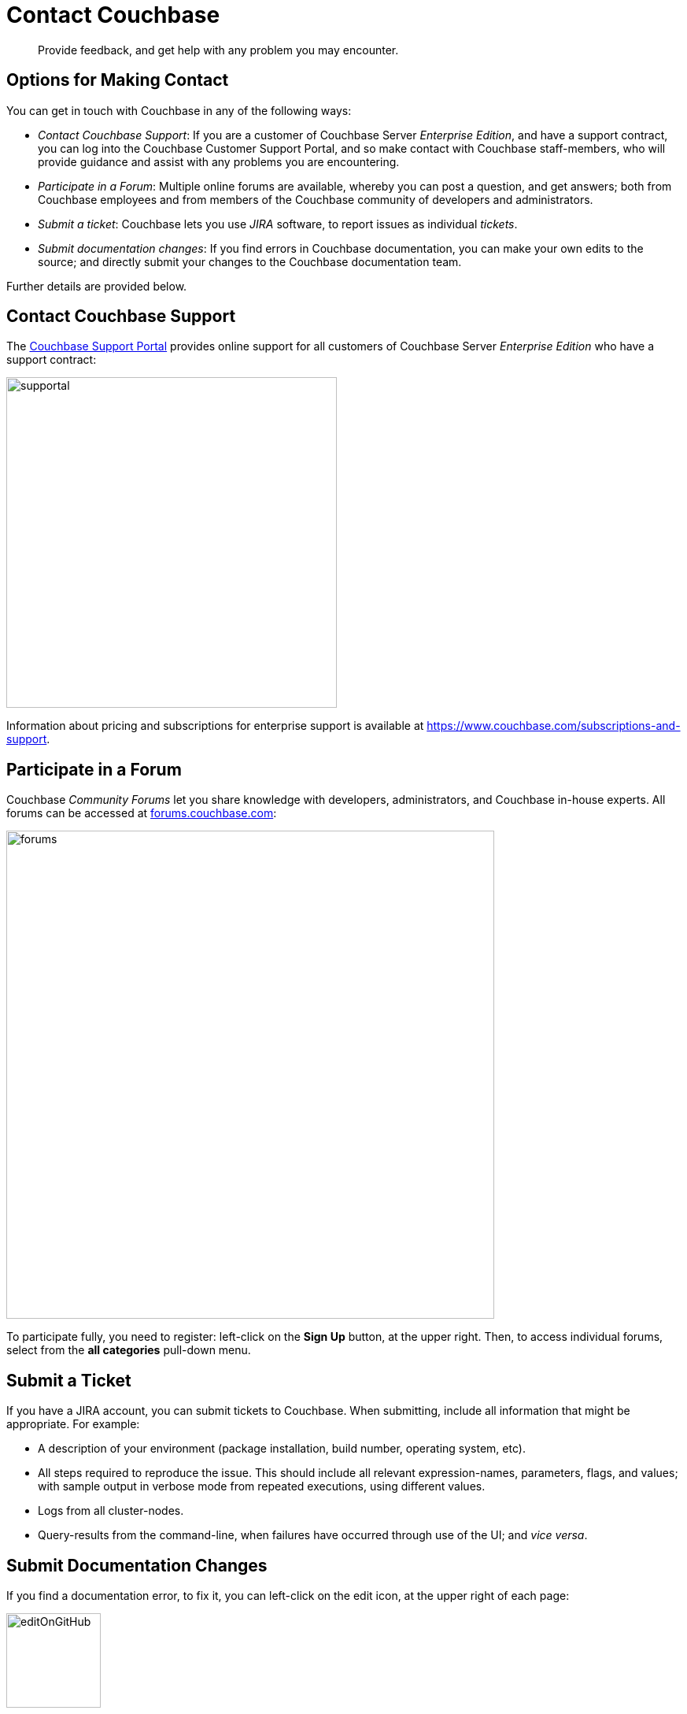 = Contact Couchbase

[abstract]
Provide feedback, and get help with any problem you may encounter.

[#options_for_making_contact]
== Options for Making Contact

You can get in touch with Couchbase in any of the following ways:

* _Contact Couchbase Support_: If you are a customer of Couchbase Server _Enterprise Edition_, and have a support contract, you can log into the Couchbase Customer Support Portal, and so make contact with Couchbase staff-members, who will provide guidance and assist with any problems you are encountering.
* _Participate in a Forum_: Multiple online forums are available, whereby you can post a question, and get answers; both from Couchbase employees and from members of the Couchbase community of developers and administrators.
* _Submit a ticket_: Couchbase lets you use _JIRA_ software, to report issues as individual _tickets_.
* _Submit documentation changes_: If you find errors in Couchbase documentation, you can make your own edits to the source; and directly submit your changes to the Couchbase documentation team.

Further details are provided below.

[#contact_couchbase_support]
== Contact Couchbase Support

The https://support.couchbase.com[Couchbase Support Portal^] provides online support for all customers of Couchbase Server _Enterprise Edition_ who have a support contract:

[#supportal]
image::supportal.png[,420,align=left]

Information about pricing and subscriptions for enterprise support is available at https://www.couchbase.com/subscriptions-and-support.

[#participate_in_a_forum]
== Participate in a Forum

Couchbase _Community Forums_ let you share knowledge with developers, administrators, and Couchbase in-house experts.
All forums can be accessed at https://forums.couchbase.com[forums.couchbase.com^]:

[#forums]
image::forums.png[,620,align=left]

To participate fully, you need to register: left-click on the *Sign Up* button, at the upper right.
Then, to access individual forums, select from the *all categories* pull-down menu.

[#submit_a_ticket]
== Submit a Ticket

If you have a JIRA account, you can submit tickets to Couchbase.
When submitting, include all information that might be appropriate.
For example:

* A description of your environment (package installation, build number, operating system, etc).
* All steps required to reproduce the issue.
This should include all relevant expression-names, parameters, flags, and values; with sample output in verbose mode from repeated executions, using different values.
* Logs from all cluster-nodes.
* Query-results from the command-line, when failures have occurred through use of the UI; and _vice versa_.

[#submit_documentation_changes]
== Submit Documentation Changes

If you find a documentation error, to fix it, you can left-click on the edit icon, at the upper right of each page:

[#edit_on_git_hub]
image::editOnGitHub.png[,120,align=left]

This takes you to an interactive edit-pane, in which the page-source can be directly edited:

[#git_hub_edit_pane]
image::gitHubEditPane.png[,640,align=left]

When you have made your edits, left-click on the btn:[Commit changes] button, at the lower left:

[#commit_changes_button]
image::commitChangesButton.png[,200,align=left]

This allows you to open a _pull request_, which will be reviewed by Couchbase staff-members, prior to integration of your submitted changes into the documentation-set.
